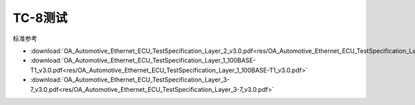 TC-8测试
===========

标准参考


* :download:`OA_Automotive_Ethernet_ECU_TestSpecification_Layer_2_v3.0.pdf<res/OA_Automotive_Ethernet_ECU_TestSpecification_Layer_2_v3.0.pdf>` 
* :download:`OA_Automotive_Ethernet_ECU_TestSpecification_Layer_1_100BASE-T1_v3.0.pdf<res/OA_Automotive_Ethernet_ECU_TestSpecification_Layer_1_100BASE-T1_v3.0.pdf>` 
* :download:`OA_Automotive_Ethernet_ECU_TestSpecification_Layer_3-7_v3.0.pdf<res/OA_Automotive_Ethernet_ECU_TestSpecification_Layer_3-7_v3.0.pdf>` 
